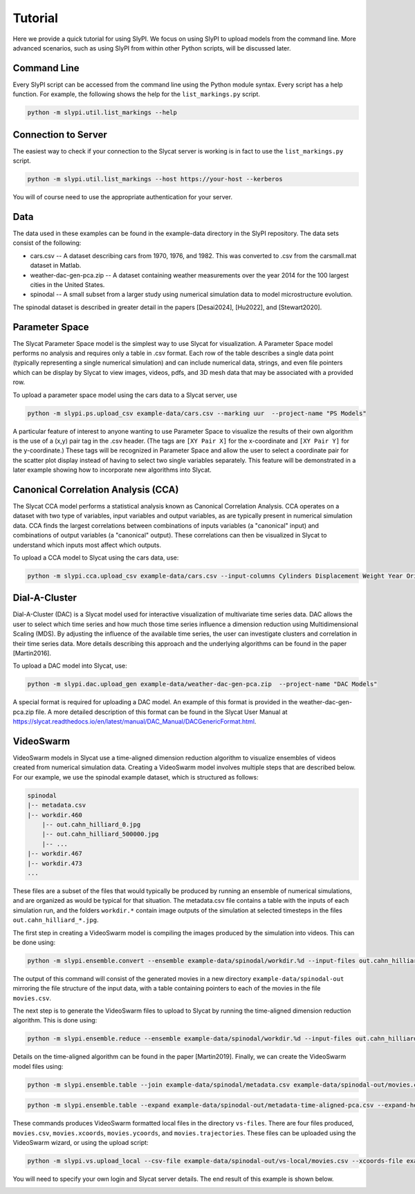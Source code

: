 .. 
   Copyright (c) 2024 National Technology and Engineering Solutions of Sandia, LLC.  
   Under the terms of Contract DE-NA0003525 with National Technology and Engineering 
   Solutions of Sandia, LLC, the U.S. Government retains certain rights in this software.

Tutorial
========

Here we provide a quick tutorial for using SlyPI.  We focus on using SlyPI to 
upload models from the command line.  More advanced scenarios, such as using 
SlyPI from within other Python scripts, will be discussed later.

Command Line
------------

Every SlyPI script can be accessed from the command line using the Python module
syntax.  Every script has a help function.  For example, the following shows 
the help for the ``list_markings.py`` script.

.. code-block:: bash

  python -m slypi.util.list_markings --help

.. program-output:: python -m slypi.util.list_markings --help

Connection to Server
--------------------

The easiest way to check if your connection to the Slycat server is working is in fact 
to use the ``list_markings.py`` script.

.. code-block:: bash

  python -m slypi.util.list_markings --host https://your-host --kerberos

You will of course need to use the appropriate authentication for your server.

Data
----

The data used in these examples can be found in the example-data directory in the SlyPI
repository.  The data sets consist of the following:

* cars.csv -- A dataset describing cars from 1970, 1976, and 1982.  This was converted to .csv from the carsmall.mat dataset in Matlab.
* weather-dac-gen-pca.zip -- A dataset containing weather measurements over the year 2014 for the 100 largest cities in the United States.
* spinodal -- A small subset from a larger study using numerical simulation data to model microstructure evolution.

The spinodal dataset is described in greater detail in the papers [Desai2024], [Hu2022], and [Stewart2020].

Parameter Space
---------------

The Slycat Parameter Space model is the simplest way to use Slycat for visualization.
A Parameter Space model performs no analysis and requires only a table in .csv format.
Each row of the table describes a single data point (typically representing a single 
numerical simulation) and can include numerical data, strings, and even file pointers 
which can be display by Slycat to view images, videos, pdfs, and 3D mesh data that may 
be associated with a provided row.

To upload a parameter space model using the cars data to a Slycat server, use

.. code-block:: bash

  python -m slypi.ps.upload_csv example-data/cars.csv --marking uur  --project-name "PS Models"

.. image:: images/ps-cars.png
  :width: 800
  :alt: Slycat Parameter Space Model

A particular feature of interest to anyone wanting to use Parameter Space to visualize the 
results of their own algorithm is the use of a (x,y) pair tag in the .csv header.  (The tags 
are ``[XY Pair X]`` for the x-coordinate and ``[XY Pair Y]`` for the y-coordinate.)  These tags
will be recognized in Parameter Space and allow the user to select a coordinate pair for 
the scatter plot display instead of having to select two single variables separately.  This 
feature will be demonstrated in a later example showing how to incorporate new algorithms 
into Slycat.

Canonical Correlation Analysis (CCA)
------------------------------------

The Slycat CCA model performs a statistical analysis known as Canonical Correlation Analysis.
CCA operates on a dataset with two type of variables, input variables and output variables, as
are typically present in numerical simulation data.  CCA finds the largest correlations between
combinations of inputs variables (a "canonical" input) and combinations of output variables 
(a "canonical" output).  These correlations can then be visualized in Slycat to understand which
inputs most affect which outputs.

To upload a CCA model to Slycat using the cars data, use:

.. code-block:: bash

  python -m slypi.cca.upload_csv example-data/cars.csv --input-columns Cylinders Displacement Weight Year Origin --output-columns MPG Horsepower Acceleration --project-name "CCA Models"

.. image:: images/cca-cars.png
  :width: 800
  :alt: Slycat CCA Model

.. Time-Series
   -----------

Dial-A-Cluster
--------------

Dial-A-Cluster (DAC) is a Slycat model used for interactive visualization of multivariate 
time series data.  DAC allows the user to select which time series and how much those time 
series influence a dimension reduction using Multidimensional Scaling (MDS).  By adjusting 
the influence of the available time series, the user can investigate clusters and correlation 
in their time series data.  More details describing this approach and the underlying algorithms 
can be found in the paper [Martin2016].

To upload a DAC model into Slycat, use:

.. code-block:: bash

  python -m slypi.dac.upload_gen example-data/weather-dac-gen-pca.zip  --project-name "DAC Models"

.. image:: images/dac-weather.png
  :width: 800
  :alt: Slycat Dial-A-Cluster Model

A special format is required for uploading a DAC model.  An example of this format is 
provided in the weather-dac-gen-pca.zip file.  A more detailed description of this format 
can be found in the Slycat User Manual at 
https://slycat.readthedocs.io/en/latest/manual/DAC_Manual/DACGenericFormat.html.

VideoSwarm
----------

VideoSwarm models in Slycat use a time-aligned dimension reduction algorithm to visualize ensembles
of videos created from numerical simulation data.  Creating a VideoSwarm model involves multiple steps
that are described below.  For our example, we use the spinodal example dataset, which is structured
as follows:

.. code-block:: bash

    spinodal
    |-- metadata.csv
    |-- workdir.460
        |-- out.cahn_hilliard_0.jpg
        |-- out.cahn_hilliard_500000.jpg
        |-- ...
    |-- workdir.467
    |-- workdir.473
    ...

These files are a subset of the files that would typically be produced by running an ensemble of
numerical simulations, and are organized as would be typical for that situation.  The metadata.csv
file contains a table with the inputs of each simulation run, and the folders ``workdir.*`` contain
image outputs of the simulation at selected timesteps in the files ``out.cahn_hilliard_*.jpg``.

The first step in creating a VideoSwarm model is compiling the images produced by the simulation into
videos.  This can be done using:

.. code-block:: bash

  python -m slypi.ensemble.convert --ensemble example-data/spinodal/workdir.%d --input-files out.cahn_hilliard_%d.npz --output-dir example-data/spinodal-out --csv-out movies.csv --csv-header Movie --output-format mp4 --plugin convert --suffix phase_field --over-write

The output of this command will consist of the generated movies in a new directory 
``example-data/spinodal-out`` mirroring the file structure of the input data,
with a table containing pointers to each of the movies in the file ``movies.csv``.

The next step is to generate the VideoSwarm files to upload to Slycat by running the
time-aligned dimension reduction algorithm.  This is done using:

.. code-block:: bash

  python -m slypi.ensemble.reduce --ensemble example-data/spinodal/workdir.%d --input-files out.cahn_hilliard_%d.npz --output-dir example-data/spinodal-out --algorithm PCA --time-align 10 --num-dim 2 --csv-out time-aligned-pca.csv --csv-header "Time Aligned PCA" --output-file out.cahn_hilliard_time_aligned_PCA.rd.npy --plugin vs --auto-correlate --binary --over-write

Details on the time-aligned algorithm can be found in the paper [Martin2019].  
Finally, we can create the VideoSwarm model files using:

.. code-block:: bash

  python -m slypi.ensemble.table --join example-data/spinodal/metadata.csv example-data/spinodal-out/movies.csv example-data/spinodal-out/time-aligned-pca.csv --output-dir example-data/spinodal-out --ignore-index --csv-out metadata-time-aligned-pca.csv --csv-no-index --over-write

.. code-block:: bash

  python -m slypi.ensemble.table --expand example-data/spinodal-out/metadata-time-aligned-pca.csv --expand-header "Time Aligned PCA" --output-dir example-data/spinodal-out/vs-local --csv-out movies.csv --plugin vs --remove-expand-col --video-fps 25

These commands produces VideoSwarm formatted local files in the directory ``vs-files``.  There are four
files produced, ``movies.csv``, ``movies.xcoords``, ``movies.ycoords``, and ``movies.trajectories``.
These files can be uploaded using the VideoSwarm wizard, or using the upload script:

.. code-block:: bash

  python -m slypi.vs.upload_local --csv-file example-data/spinodal-out/vs-local/movies.csv --xcoords-file example-data/spinodal-out/vs-local/movies.xcoords --ycoords-file example-data/spinodal-out/vs-local/movies.ycoords --traj-file example-data/spinodal-out/vs-local/movies.trajectories --video-column Movie --project-name "VS Models"

You will need to specify your own login and Slycat server details.  The end result of this example
is shown below.

.. image:: images/vs-spinodal.png
  :width: 800
  :alt: Slycat VS Model

